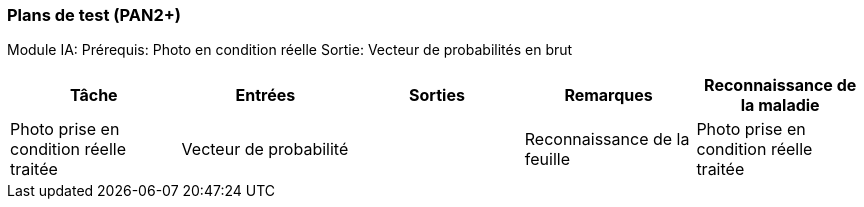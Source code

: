 ////
=== Plans de test (PAN2+)

Vous allez travailler sur chaque bloc de votre projet, et qu’il soit
informatique, électronique ou matériel, vous allez devoir faire du
test :

* tester que le bloc que vous venez de finir fait ce qu’il faut ;
* tester que le bloc fonctionne avec les blocs en amont ou en aval dans
l’architecture ;
* tester que les performances sont acceptables…
* et plus globalement, tester que le projet « marche ».

Vous allez devoir faire ce travail sur le prototype allégé, puis sur le
prototype final. C’est un travail dans le module « intégration et
tests ».

Cette section rassemble les plans de test du proto allégé et du proto
final. C’est une liste des tests à effectuer, sous la forme, pour chaque
test :

* situation/contexte
* action ou entrée à appliquer
* réaction ou sortie attendue.
////
=== Plans de test (PAN2+)

Module IA:
Prérequis: 
Photo en condition réelle
Sortie:
Vecteur de probabilités en brut

[cols=",^,^,,",options="header",]
|====
|Tâche |Entrées |Sorties |Remarques
|Reconnaissance de la maladie| Photo prise en condition réelle traitée| Vecteur de probabilité|
|Reconnaissance de la feuille| Photo prise en condition réelle traitée| Vecteur de probabilité|
|====